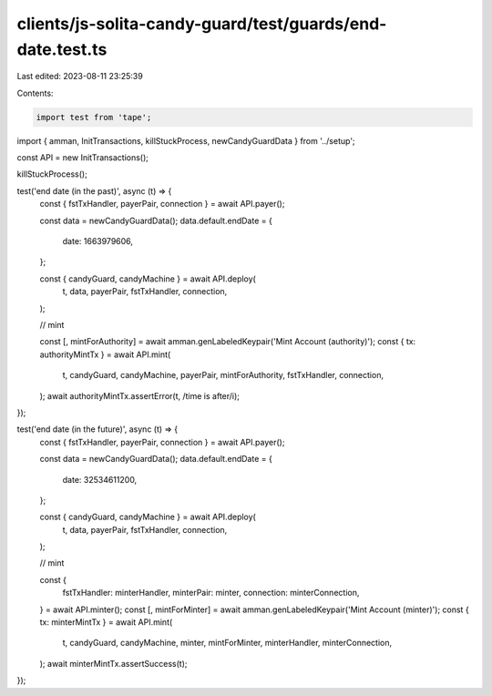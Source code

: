 clients/js-solita-candy-guard/test/guards/end-date.test.ts
==========================================================

Last edited: 2023-08-11 23:25:39

Contents:

.. code-block:: ts

    import test from 'tape';
import { amman, InitTransactions, killStuckProcess, newCandyGuardData } from '../setup';

const API = new InitTransactions();

killStuckProcess();

test('end date (in the past)', async (t) => {
  const { fstTxHandler, payerPair, connection } = await API.payer();

  const data = newCandyGuardData();
  data.default.endDate = {
    date: 1663979606,
  };

  const { candyGuard, candyMachine } = await API.deploy(
    t,
    data,
    payerPair,
    fstTxHandler,
    connection,
  );

  // mint

  const [, mintForAuthority] = await amman.genLabeledKeypair('Mint Account (authority)');
  const { tx: authorityMintTx } = await API.mint(
    t,
    candyGuard,
    candyMachine,
    payerPair,
    mintForAuthority,
    fstTxHandler,
    connection,
  );
  await authorityMintTx.assertError(t, /time is after/i);
});

test('end date (in the future)', async (t) => {
  const { fstTxHandler, payerPair, connection } = await API.payer();

  const data = newCandyGuardData();
  data.default.endDate = {
    date: 32534611200,
  };

  const { candyGuard, candyMachine } = await API.deploy(
    t,
    data,
    payerPair,
    fstTxHandler,
    connection,
  );

  // mint

  const {
    fstTxHandler: minterHandler,
    minterPair: minter,
    connection: minterConnection,
  } = await API.minter();
  const [, mintForMinter] = await amman.genLabeledKeypair('Mint Account (minter)');
  const { tx: minterMintTx } = await API.mint(
    t,
    candyGuard,
    candyMachine,
    minter,
    mintForMinter,
    minterHandler,
    minterConnection,
  );
  await minterMintTx.assertSuccess(t);
});



